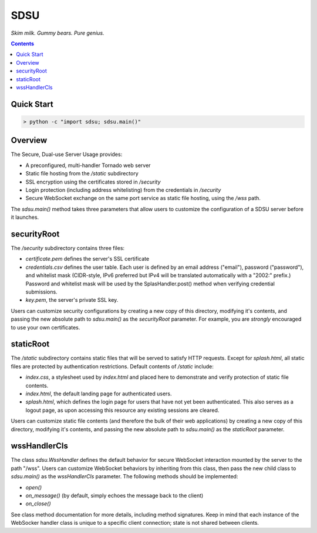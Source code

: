 SDSU
====

*Skim milk. Gummy bears. Pure genius.*

.. contents::

Quick Start
-----------

.. code::

 > python -c "import sdsu; sdsu.main()"

Overview
--------

The Secure, Dual-use Server Usage provides:

* A preconfigured, multi-handler Tornado web server
 
* Static file hosting from the */static* subdirectory

* SSL encryption using the certificates stored in */security*

* Login protection (including address whitelisting) from the credentials in
  */security*

* Secure WebSocket exchange on the same port service as static file hosting,
  using the */wss* path.

The *sdsu.main()* method takes three parameters that allow users to customize
the configuration of a SDSU server before it launches.

securityRoot
------------

The */security* subdirectory contains three files:

* *certificate.pem* defines the server's SSL certificate

* *credentials.csv* defines the user table. Each user is defined by an email
  address ("email"), password ("password"), and whitelist mask (CIDR-style,
  IPv6 preferred but IPv4 will be translated automatically with a "2002:"
  prefix.) Password and whitelist mask will be used by the SplasHandler.post()
  method when verifying credential submissions.

* *key.pem*, the server's private SSL key.

Users can customize security configurations by creating a new copy of this
directory, modifying it's contents, and passing the new absolute path to
*sdsu.main()* as the *securityRoot* parameter. For example, you are *strongly*
encouraged to use your own certificates.

staticRoot
----------

The */static* subdirectory contains static files that will be served to satisfy
HTTP requests. Except for *splash.html*, all static files are protected by
authentication restrictions. Default contents of */static* include:

* *index.css*, a stylesheet used by *index.html* and placed here to demonstrate
  and verify protection of static file contents.

* *index.html*, the default landing page for authenticated users.

* *splash.html*, which defines the login page for users that have not yet been
  authenticated. This also serves as a logout page, as upon accessing this
  resource any existing sessions are cleared.

Users can customize static file contents (and therefore the bulk of their web
applications) by creating a new copy of this directory, modifying it's
contents, and passing the new absolute path to *sdsu.main()* as the
*staticRoot* parameter.

wssHandlerCls
-------------

The class *sdsu.WssHandler* defines the default behavior for secure WebSocket
interaction mounted by the server to the path "/wss". Users can customize
WebSocket behaviors by inheriting from this class, then pass the new child
class to *sdsu.main()* as the *wssHandlerCls* parameter. The following methods
should be implemented:

* *open()*

* *on_message()* (by default, simply echoes the message back to the client)

* *on_close()*

See class method documentation for more details, including method signatures.
Keep in mind that each instance of the WebSocker handler class is unique to
a specific client connection; state is not shared between clients.
